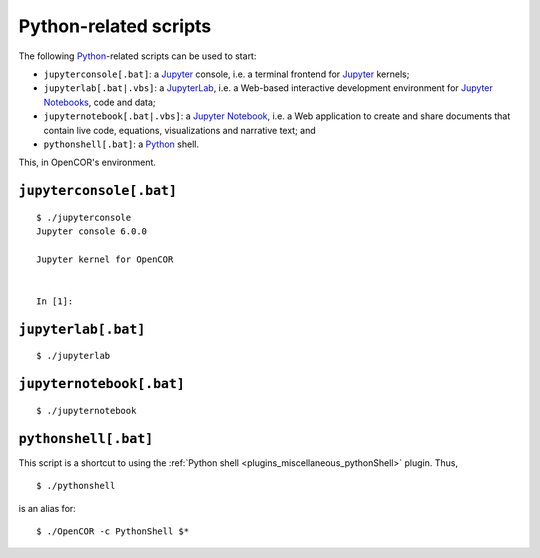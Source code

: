 .. _userInterfaces_commandLineInterfacePythonRelatedScripts:

========================
 Python-related scripts
========================

The following `Python <https://python.org/>`__-related scripts can be used to start:

- ``jupyterconsole[.bat]``: a `Jupyter <https://jupyter.org/>`__ console, i.e. a terminal frontend for `Jupyter <https://jupyter.org/>`__ kernels;
- ``jupyterlab[.bat|.vbs]``: a `JupyterLab <https://jupyterlab.readthedocs.io/en/latest/>`__, i.e. a Web-based interactive development environment for `Jupyter Notebooks <https://jupyter-notebook.readthedocs.io/en/latest/>`__, code and data;
- ``jupyternotebook[.bat|.vbs]``: a `Jupyter Notebook <https://jupyter-notebook.readthedocs.io/en/latest/>`__, i.e. a Web application to create and share documents that contain live code, equations, visualizations and narrative text; and
- ``pythonshell[.bat]``: a `Python <https://python.org/>`__ shell.

This, in OpenCOR's environment.

``jupyterconsole[.bat]``
------------------------

::

  $ ./jupyterconsole
  Jupyter console 6.0.0

  Jupyter kernel for OpenCOR


  In [1]:


``jupyterlab[.bat]``
--------------------

::

  $ ./jupyterlab

.. image:: pics/commandLineInterfacePythonRelatedScripts01.png
   :align: center
   :scale: 25%

``jupyternotebook[.bat]``
-------------------------

::

  $ ./jupyternotebook

.. image:: pics/commandLineInterfacePythonRelatedScripts02.png
   :align: center
   :scale: 25%

.. _userInterfaces_commandLineInterfacePythonRelatedScriptsPythonshell:

``pythonshell[.bat]``
---------------------

This script is a shortcut to using the :ref:`Python shell <plugins_miscellaneous_pythonShell>` plugin.
Thus,

::

  $ ./pythonshell


is an alias for:

::

  $ ./OpenCOR -c PythonShell $*
